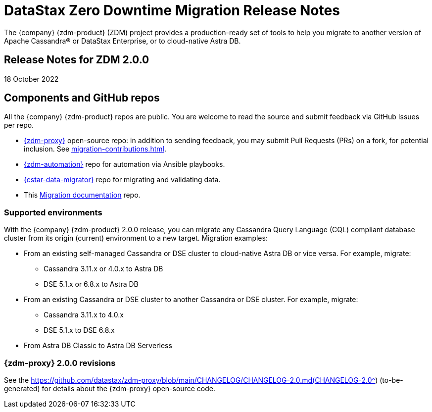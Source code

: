 = DataStax Zero Downtime Migration Release Notes

The {company} {zdm-product} (ZDM) project provides a production-ready set of tools to help you migrate to another version of Apache Cassandra&reg; or DataStax Enterprise, or to cloud-native Astra DB.

== Release Notes for ZDM 2.0.0

18 October 2022

== Components and GitHub repos

All the {company} {zdm-product} repos are public. You are welcome to read the source and submit feedback via GitHub Issues per repo.

* https://github.com/datastax/zdm-proxy[{zdm-proxy}^] open-source repo: in addition to sending feedback, you may submit Pull Requests (PRs) on a fork, for potential inclusion. See xref:migration-contributions.adoc[].

* https://github.com/datastax/zdm-proxy-automation[{zdm-automation}^] repo for automation via Ansible playbooks.

* https://github.com/datastax/cassandra-data-migrator[{cstar-data-migrator}^] repo for migrating and validating data.

* This https://github.com/datastax/migration-docs[Migration documentation^] repo.

=== Supported environments

With the {company} {zdm-product} 2.0.0 release, you can migrate any Cassandra Query Language (CQL) compliant database cluster from its origin (current) environment to a new target. Migration examples:

* From an existing self-managed Cassandra or DSE cluster to cloud-native Astra DB or vice versa. For example, migrate:
** Cassandra 3.11.x or 4.0.x to Astra DB
** DSE 5.1.x or 6.8.x to Astra DB
* From an existing Cassandra or DSE cluster to another Cassandra or DSE cluster. For example, migrate:
** Cassandra 3.11.x to 4.0.x
** DSE 5.1.x to DSE 6.8.x
* From Astra DB Classic to Astra DB Serverless

=== {zdm-proxy} 2.0.0 revisions

See the https://github.com/datastax/zdm-proxy/blob/main/CHANGELOG/CHANGELOG-2.0.md(CHANGELOG-2.0^) (to-be-generated) for details about the {zdm-proxy} open-source code.

